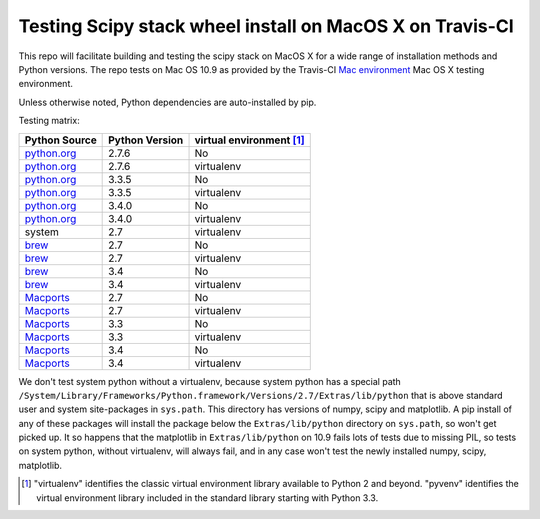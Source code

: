 Testing Scipy stack wheel install on MacOS X on Travis-CI
---------------------------------------------------------

This repo will facilitate building and testing the scipy stack on MacOS X for a
wide range of installation methods and Python versions.  The repo tests on Mac
OS 10.9 as provided by the Travis-CI `Mac environment
<http://about.travis-ci.org/docs/user/osx-ci-environment/>`_ Mac OS X testing
environment.

Unless otherwise noted, Python dependencies are auto-installed by pip.

Testing matrix:

+---------------+----------------+------------------------------+
| Python Source | Python Version |   virtual environment [#VE]_ |
+===============+================+==============================+
| `python.org`_ | 2.7.6          |   No                         |
+---------------+----------------+------------------------------+
| `python.org`_ | 2.7.6          |   virtualenv                 |
+---------------+----------------+------------------------------+
| `python.org`_ | 3.3.5          |   No                         |
+---------------+----------------+------------------------------+
| `python.org`_ | 3.3.5          |   virtualenv                 |
+---------------+----------------+------------------------------+
| `python.org`_ | 3.4.0          |   No                         |
+---------------+----------------+------------------------------+
| `python.org`_ | 3.4.0          |   virtualenv                 |
+---------------+----------------+------------------------------+
| system        | 2.7            |   virtualenv                 |
+---------------+----------------+------------------------------+
| brew_         | 2.7            |   No                         |
+---------------+----------------+------------------------------+
| brew_         | 2.7            |   virtualenv                 |
+---------------+----------------+------------------------------+
| brew_         | 3.4            |   No                         |
+---------------+----------------+------------------------------+
| brew_         | 3.4            |   virtualenv                 |
+---------------+----------------+------------------------------+
| Macports_     | 2.7            |   No                         |
+---------------+----------------+------------------------------+
| Macports_     | 2.7            |   virtualenv                 |
+---------------+----------------+------------------------------+
| Macports_     | 3.3            |   No                         |
+---------------+----------------+------------------------------+
| Macports_     | 3.3            |   virtualenv                 |
+---------------+----------------+------------------------------+
| Macports_     | 3.4            |   No                         |
+---------------+----------------+------------------------------+
| Macports_     | 3.4            |   virtualenv                 |
+---------------+----------------+------------------------------+

We don't test system python without a virtualenv, because system python has a
special path
``/System/Library/Frameworks/Python.framework/Versions/2.7/Extras/lib/python``
that is above standard user and system site-packages in ``sys.path``. This
directory has versions of numpy, scipy and matplotlib.  A pip install of any of
these packages will install the package below the ``Extras/lib/python``
directory on ``sys.path``, so won't get picked up.  It so happens that the
matplotlib in ``Extras/lib/python`` on 10.9 fails lots of tests due to missing
PIL, so tests on system python, without virtualenv, will always fail, and in any
case won't test the newly installed numpy, scipy, matplotlib.

.. _python.org: http://python.org/download/
.. _brew: brew.sh
.. _Macports: www.macports.org
.. [#VE] "virtualenv" identifies the classic virtual environment library
   available to Python 2 and beyond.  "pyvenv" identifies the virtual
   environment library included in the standard library starting with Python
   3.3.
